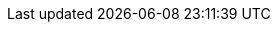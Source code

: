 :stack-version: 8.1.0
:doc-branch: master
:go-version: 1.17.6
:release-state: unreleased
:python: 3.7
:docker: 1.12
:docker-compose: 1.11
:libpcap: 0.8
